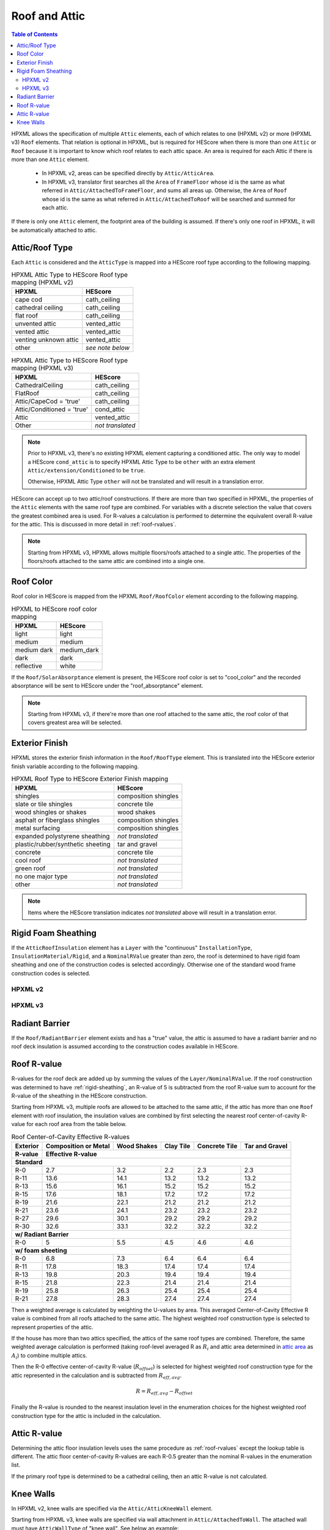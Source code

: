 Roof and Attic
##############

.. contents:: Table of Contents

HPXML allows the specification of multiple ``Attic`` elements, each of which
relates to one (HPXML v2) or more (HPXML v3) ``Roof`` elements. That relation is
optional in HPXML, but is required for HEScore when there is more than one
``Attic`` or ``Roof`` because it is important to know which roof relates to each
attic space. An area is required for each Attic if there is more than one
``Attic`` element.

.. _`attic area`:

  - In HPXML v2, areas can be specified directly by ``Attic/AtticArea``.
  - In HPXML v3, translator first searches all the ``Area`` of ``FrameFloor`` 
    whose id is the same as what referred in ``Attic/AttachedToFrameFloor``, and
    sums all areas up. Otherwise, the ``Area`` of ``Roof`` whose id is the same
    as what referred in ``Attic/AttachedToRoof`` will be searched and summed for
    each attic.

If there is only one ``Attic`` element, the footprint area of the building is
assumed. If there's only one roof in HPXML, it will be automatically attached to
attic.

.. _rooftype:

Attic/Roof Type
***************

Each ``Attic`` is considered and the ``AtticType`` is mapped into a HEScore roof
type according to the following mapping.

.. table:: HPXML Attic Type to HEScore Roof type mapping (HPXML v2)

   =====================  ================
   HPXML                  HEScore
   =====================  ================
   cape cod               cath_ceiling
   cathedral ceiling      cath_ceiling
   flat roof              cath_ceiling
   unvented attic         vented_attic
   vented attic           vented_attic
   venting unknown attic  vented_attic
   other                  *see note below*
   =====================  ================

.. table:: HPXML Attic Type to HEScore Roof type mapping (HPXML v3)

   ==========================  ================
   HPXML                       HEScore
   ==========================  ================
   CathedralCeiling            cath_ceiling
   FlatRoof                    cath_ceiling
   Attic/CapeCod = 'true'      cath_ceiling
   Attic/Conditioned = 'true'  cond_attic
   Attic                       vented_attic
   Other                       *not translated*
   ==========================  ================

.. note::
   
   Prior to HPXML v3, there's no existing HPXML element capturing a conditioned attic.
   The only way to model a HEScore ``cond_attic`` is to specify HPXML Attic Type
   to be ``other`` with an extra element ``Attic/extension/Conditioned`` to be
   ``true``.

   Otherwise, HPXML Attic Type ``other`` will not be translated and will
   result in a translation error.

   
HEScore can accept up to two attic/roof constructions. If there are more than
two specified in HPXML, the properties of the ``Attic`` elements with
the same roof type are combined. For variables with a discrete selection the
value that covers the greatest combined area is used. For R-values a
calculation is performed to determine the equivalent overall R-value for the
attic. This is discussed in more detail in :ref:`roof-rvalues`.

.. note::

   Starting from HPXML v3, HPXML allows multiple floors/roofs attached to a
   single attic. The properties of the floors/roofs attached to the same attic
   are combined into a single one.

Roof Color
**********

Roof color in HEScore is mapped from the HPXML ``Roof/RoofColor`` element
according to the following mapping.

.. table:: HPXML to HEScore roof color mapping

   ===========  ===========
   HPXML        HEScore
   ===========  ===========
   light        light
   medium       medium
   medium dark  medium_dark
   dark         dark
   reflective   white
   ===========  ===========

If the ``Roof/SolarAbsorptance`` element is present, the HEScore roof color is
set to "cool_color" and the recorded absorptance will be sent to HEScore under
the "roof_absorptance" element.

.. note::

   Starting from HPXML v3, if there're more than one roof attached to the same
   attic, the roof color of that covers greatest area will be selected.

Exterior Finish
***************

HPXML stores the exterior finish information in the ``Roof/RoofType`` element.
This is translated into the HEScore exterior finish variable according to the
following mapping.

.. table:: HPXML Roof Type to HEScore Exterior Finish mapping

   =================================  ====================
   HPXML                              HEScore
   =================================  ====================
   shingles                           composition shingles
   slate or tile shingles             concrete tile
   wood shingles or shakes            wood shakes
   asphalt or fiberglass shingles     composition shingles
   metal surfacing                    composition shingles
   expanded polystyrene sheathing     *not translated*
   plastic/rubber/synthetic sheeting  tar and gravel
   concrete                           concrete tile
   cool roof                          *not translated*
   green roof                         *not translated*
   no one major type                  *not translated*
   other                              *not translated*
   =================================  ====================
   
.. note::

   Items where the HEScore translation indicates *not translated* above 
   will result in a translation error.

.. _rigid-sheathing:

Rigid Foam Sheathing
********************

If the ``AtticRoofInsulation`` element has a ``Layer`` with the "continuous"
``InstallationType``, ``InsulationMaterial/Rigid``, and a ``NominalRValue``
greater than zero, the roof is determined to have rigid foam sheathing and one
of the construction codes is selected accordingly. Otherwise one of the
standard wood frame construction codes is selected.

HPXML v2
--------

.. code-block:: xml
   :emphasize-lines: 8-12

   <Attic>
       <SystemIdentifier id="attic5"/>
       <AttachedToRoof idref="roof3"/>
       <AtticType>cathedral ceiling</AtticType>
       <AtticRoofInsulation>
           <SystemIdentifier id="attic5roofins"/>
           <Layer>
               <InstallationType>continuous</InstallationType>
               <InsulationMaterial>
                   <Rigid>eps</Rigid>
               </InsulationMaterial>
               <NominalRValue>10</NominalRValue>
           </Layer>
       </AtticRoofInsulation>
       <Area>2500</Area>
   </Attic>

HPXML v3
--------

.. code-block:: xml
   :emphasize-lines: 17-21

   <Atics>
      <Attic>
         <SystemIdentifier id="attic5"/>
         <AtticType>
            <CathedralCeiling/>
         </AtticType>
         <AttachedToRoof idref="roof3"/>
      </Attic>
   </Attics>
   <Roofs>
      <Roof>
         <SystemIdentifier id="roof3"/>
         <Area>2500</Area>
         <Insulation>
              <SystemIdentifier id="attic5roofins"/>
              <Layer>
                  <InstallationType>continuous</InstallationType>
                  <InsulationMaterial>
                      <Rigid>eps</Rigid>
                  </InsulationMaterial>
                  <NominalRValue>10</NominalRValue>
              </Layer>
          </Insulation>
      </Roof>
   <Roofs>

Radiant Barrier
***************

If the ``Roof/RadiantBarrier`` element exists and has a "true" value, the attic
is assumed to have a radiant barrier and no roof deck insulation is assumed
according to the construction codes available in HEScore.

.. _roof-rvalues:

Roof R-value
************

R-values for the roof deck are added up by summing the values of the
``Layer/NominalRValue``. If the roof construction was determined to have
:ref:`rigid-sheathing`, an R-value of 5 is subtracted from the roof R-value sum
to account for the R-value of the sheathing in the HEScore construction.

Starting from HPXML v3, multiple roofs are allowed to be attached to the same
attic, if the attic has more than one ``Roof`` element with roof insulation, the
insulation values are combined by first selecting the nearest roof
center-of-cavity R-value for each roof area from the table below.

.. table:: Roof Center-of-Cavity Effective R-values

   +-------------------+---------------------+------------+----------+--------------+---------------+
   |Exterior           |Composition or Metal |Wood Shakes |Clay Tile |Concrete Tile |Tar and Gravel |
   +-------------------+---------------------+------------+----------+--------------+---------------+
   |R-value            |Effective R-value                                                           |
   +===================+=====================+============+==========+==============+===============+
   | **Standard**                                                                                   |
   +-------------------+---------------------+------------+----------+--------------+---------------+
   |R-0                |2.7                  |3.2         |2.2       |2.3           |2.3            |
   +-------------------+---------------------+------------+----------+--------------+---------------+
   |R-11               |13.6                 |14.1        |13.2      |13.2          |13.2           |
   +-------------------+---------------------+------------+----------+--------------+---------------+
   |R-13               |15.6                 |16.1        |15.2      |15.2          |15.2           |
   +-------------------+---------------------+------------+----------+--------------+---------------+
   |R-15               |17.6                 |18.1        |17.2      |17.2          |17.2           |
   +-------------------+---------------------+------------+----------+--------------+---------------+
   |R-19               |21.6                 |22.1        |21.2      |21.2          |21.2           |
   +-------------------+---------------------+------------+----------+--------------+---------------+
   |R-21               |23.6                 |24.1        |23.2      |23.2          |23.2           |
   +-------------------+---------------------+------------+----------+--------------+---------------+
   |R-27               |29.6                 |30.1        |29.2      |29.2          |29.2           |
   +-------------------+---------------------+------------+----------+--------------+---------------+
   |R-30               |32.6                 |33.1        |32.2      |32.2          |32.2           |
   +-------------------+---------------------+------------+----------+--------------+---------------+
   | **w/ Radiant Barrier**                                                                         |
   +-------------------+---------------------+------------+----------+--------------+---------------+
   |R-0                |5                    |5.5         |4.5       |4.6           |4.6            |
   +-------------------+---------------------+------------+----------+--------------+---------------+
   | **w/ foam sheeting**                                                                           |
   +-------------------+---------------------+------------+----------+--------------+---------------+
   |R-0                |6.8                  |7.3         |6.4       |6.4           |6.4            |
   +-------------------+---------------------+------------+----------+--------------+---------------+
   |R-11               |17.8                 |18.3        |17.4      |17.4          |17.4           |
   +-------------------+---------------------+------------+----------+--------------+---------------+
   |R-13               |19.8                 |20.3        |19.4      |19.4          |19.4           |
   +-------------------+---------------------+------------+----------+--------------+---------------+
   |R-15               |21.8                 |22.3        |21.4      |21.4          |21.4           |
   +-------------------+---------------------+------------+----------+--------------+---------------+
   |R-19               |25.8                 |26.3        |25.4      |25.4          |25.4           |
   +-------------------+---------------------+------------+----------+--------------+---------------+
   |R-21               |27.8                 |28.3        |27.4      |27.4          |27.4           |
   +-------------------+---------------------+------------+----------+--------------+---------------+

Then a weighted average is calculated by weighting the U-values by area. This averaged Center-of-Cavity Effective
R value is combined from all roofs attached to the same attic. The highest weighted roof construction type is selected
to represent properties of the attic.

.. math::
   :nowrap:

   \begin{align*}
   U_i &= \frac{1}{R_i} \\
   U_{eff,avg} &= \frac{\sum_i{U_i A_i}}{\sum_i A_i} \\
   R_{eff,avg} &= \frac{1}{U_{eff,avg}} \\
   \end{align*}

If the house has more than two attics specified, the attics of the same roof
types are combined. Therefore, the same weighted average calculation is
performed (taking roof-level averaged R as :math:`R_{i}` and attic area
determined in `attic area`_ as :math:`A_{i}`) to combine multiple attics.

Then the R-0 effective center-of-cavity R-value (:math:`R_{offset}`) is selected
for highest weighted roof construction type for the attic represented in the
calculation and is subtracted from :math:`R_{eff,avg}`. 

.. math::

   R = R_{eff,avg} - R_{offset}

Finally the R-value is rounded to the nearest insulation level in the
enumeration choices for the highest weighted roof construction type for the
attic is included in the calculation.

Attic R-value
*************
 
Determining the attic floor insulation levels uses the same procedure as
:ref:`roof-rvalues` except the lookup table is different. The attic floor
center-of-cavity R-values are each R-0.5 greater than the nominal R-values in
the enumeration list. 

If the primary roof type is determined to be a cathedral ceiling, then an attic
R-value is not calculated.

.. _knee-walls:

Knee Walls
**********

In HPXML v2, knee walls are specified via the ``Attic/AtticKneeWall`` element.

Starting from HPXML v3, knee walls are specified via wall attachment in
``Attic/AttachedToWall``. The attached wall must have ``AtticWallType`` of "knee
wall". See below an example:

.. code-block:: xml
   :emphasize-lines: 10, 15-30

   <Attics>
      <Attic>
         <SystemIdentifier id="attic5"/>
         <AtticType>
            <Attic>
               <Vented>true</Vented>
            </Attic>
         </AtticType>
         <AttachedToRoof idref="roof3"/>
         <AttachedToWall idref="kneewall"/>
         <AttachedToFrameFloor idref="framefloor"/>
      </Attic>
   </Attics>
   <Walls>
      <Wall>
         <SystemIdentifier id="kneewall"/>
         <ExteriorAdjacentTo>attic</ExteriorAdjacentTo>
         <AtticWallType>knee wall</AtticWallType>
         <WallType>
            <WoodStud/>
         </WallType>
         <Area>200</Area>
         <Insulation>
              <SystemIdentifier id="kneewallins"/>
              <Layer>
                  <InstallationType>cavity</InstallationType>
                  <NominalRValue>10</NominalRValue>
              </Layer>
          </Insulation>
      </Wall>
   <Walls>

If an attic has knee walls specified, the area of the knee walls will be added
to the attic floor area. The knee walls center-of-cavity R-value is R-1.8 greater 
than the nominal R-value. The knee walls center-of-cavity R-value will be reflected 
in the area weighted center-of-cavity effective R-value of the attic floor. 
This averaged center-of-cavity effective R value is combined from all knee walls 
and attic floors attached to the same attic. The highest weighted attic floor 
construction type is selected.